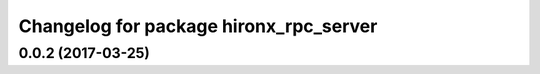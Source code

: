 ^^^^^^^^^^^^^^^^^^^^^^^^^^^^^^^^^^^^^^^
Changelog for package hironx_rpc_server
^^^^^^^^^^^^^^^^^^^^^^^^^^^^^^^^^^^^^^^

0.0.2 (2017-03-25)
------------------
